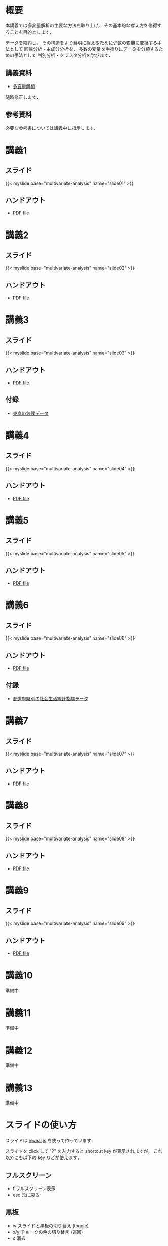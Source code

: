 #+HUGO_BASE_DIR: ./
#+HUGO_SECTION: page
#+HUGO_WEIGHT: auto
#+author: Noboru Murata
#+link: github https://noboru-murata.github.io/multivariate-analysis/
# C-c C-e H A (generate MDs for all subtrees)

* 概要
  :PROPERTIES:
  :EXPORT_FILE_NAME: _index
  :EXPORT_HUGO_SECTION: ./
  :EXPORT_DATE: <2020-03-18 Wed>
  :END:
  本講義では多変量解析の主要な方法を取り上げ，
  その基本的な考え方を修得することを目的とします．

  データを縮約し，
  その構造をより鮮明に捉えるために少数の変量に変換する手法として
  回帰分析・主成分分析を，
  多数の変量を手掛りにデータを分類するための手法として
  判別分析・クラスタ分析を学びます．

** 講義資料
   - [[github:pdfs/multivariate-analysis.pdf][多変量解析]]
   随時修正します．

** 参考資料   
  必要な参考書については講義中に指示します．


* 講義1
  :PROPERTIES:
  :EXPORT_FILE_NAME: lecture01
  :EXPORT_DATE: <2020-08-26 Wed>
  :END:
** スライド
   #+html: {{< myslide base="multivariate-analysis" name="slide01" >}}
** ハンドアウト
   - [[github:pdfs/slide01.pdf][PDF file]]
   
* 講義2
  :PROPERTIES:
  :EXPORT_FILE_NAME: lecture02
  :EXPORT_DATE: <2020-08-26 Wed>
  :END:
** スライド
   #+html: {{< myslide base="multivariate-analysis" name="slide02" >}}
** ハンドアウト
   - [[github:pdfs/slide02.pdf][PDF file]]

* 講義3
  :PROPERTIES:
  :EXPORT_FILE_NAME: lecture03
  :EXPORT_DATE: <2020-08-26 Wed>
  :END:
** スライド
   #+html: {{< myslide base="multivariate-analysis" name="slide03" >}}
** ハンドアウト
   - [[github:pdfs/slide03.pdf][PDF file]]
** 付録
   - [[github:data/tokyo_weather_reg.csv][東京の気候データ]]

* 講義4
  :PROPERTIES:
  :EXPORT_FILE_NAME: lecture04
  :EXPORT_DATE: <2020-08-26 Wed>
  :END:
** スライド
   #+html: {{< myslide base="multivariate-analysis" name="slide04" >}}
** ハンドアウト
   - [[github:pdfs/slide04.pdf][PDF file]]

* 講義5
  :PROPERTIES:
  :EXPORT_FILE_NAME: lecture05
  :EXPORT_DATE: <2020-08-26 Wed>
  :END:
** スライド
   #+html: {{< myslide base="multivariate-analysis" name="slide05" >}}
** ハンドアウト
   - [[github:pdfs/slide05.pdf][PDF file]]

* 講義6
  :PROPERTIES:
  :EXPORT_FILE_NAME: lecture06
  :EXPORT_DATE: <2020-08-26 Wed>
  :END:
** スライド
   #+html: {{< myslide base="multivariate-analysis" name="slide06" >}}
** ハンドアウト
   - [[github:pdfs/slide06.pdf][PDF file]]
** 付録
   - [[github:data/japan_social.csv][都道府県別の社会生活統計指標データ]]


* 講義7
  :PROPERTIES:
  :EXPORT_FILE_NAME: lecture07
  :EXPORT_DATE: <2020-08-26 Wed>
  :END:
** スライド
   #+html: {{< myslide base="multivariate-analysis" name="slide07" >}}
** ハンドアウト
   - [[github:pdfs/slide07.pdf][PDF file]]

* 講義8
  :PROPERTIES:
  :EXPORT_FILE_NAME: lecture08
  :EXPORT_DATE: <2020-08-26 Wed>
  :END:
** スライド
   #+html: {{< myslide base="multivariate-analysis" name="slide08" >}}
** ハンドアウト
   - [[github:pdfs/slide08.pdf][PDF file]]

* 講義9
  :PROPERTIES:
  :EXPORT_FILE_NAME: lecture09
  :EXPORT_DATE: <2020-08-26 Wed>
  :END:
** スライド
   {{< myslide base="multivariate-analysis" name="slide09" >}}
** ハンドアウト
   - [[github:pdfs/slide09.pdf][PDF file]]

* 講義10
  :PROPERTIES:
  :EXPORT_FILE_NAME: lecture10
  :EXPORT_DATE: <2020-08-26 Wed>
  :END:
  準備中
** COMMENT スライド
   #+html: {{< myslide base="multivariate-analysis" name="slide10" >}}
** COMMENT ハンドアウト
   - [[github:pdfs/slide10.pdf][PDF file]]

* 講義11
  :PROPERTIES:
  :EXPORT_FILE_NAME: lecture11
  :EXPORT_DATE: <2020-08-26 Wed>
  :END:
  準備中
** COMMENT スライド
   #+html: {{< myslide base="multivariate-analysis" name="slide11" >}}
** COMMENT ハンドアウト
   - [[github:pdfs/slide11.pdf][PDF file]]

* 講義12
  :PROPERTIES:
  :EXPORT_FILE_NAME: lecture12
  :EXPORT_DATE: <2020-08-26 Wed>
  :END:
  準備中
** COMMENT スライド
   #+html: {{< myslide base="multivariate-analysis" name="slide12" >}}
** COMMENT ハンドアウト
   - [[github:pdfs/slide12.pdf][PDF file]]

* 講義13
  :PROPERTIES:
  :EXPORT_FILE_NAME: lecture13
  :EXPORT_DATE: <2020-08-26 Wed>
  :END:
  準備中
** COMMENT スライド
   #+html: {{< myslide base="multivariate-analysis" name="slide13" >}}
** COMMENT ハンドアウト
   - [[github:pdfs/slide13.pdf][PDF file]]

# * 講義14
#   :PROPERTIES:
#   :EXPORT_FILE_NAME: lecture14
#   :EXPORT_DATE: <2020-08-26 Wed>
#   :END:
#   準備中
# ** COMMENT スライド
#    #+html: {{< myslide base="multivariate-analysis" name="slide14" >}}
# ** COMMENT ハンドアウト
#    - [[github:pdfs/slide14.pdf][PDF file]]

* COMMENT お知らせの雛形
  :PROPERTIES:
  :EXPORT_HUGO_SECTION: ./post
  :EXPORT_FILE_NAME: post0
  :EXPORT_DATE: <2020-08-26 Wed>
  :END:

* スライドの使い方
  :PROPERTIES:
  :EXPORT_HUGO_SECTION: ./post
  :EXPORT_FILE_NAME: post1
  :EXPORT_DATE: <2020-09-21 Mon>
  :END:
  スライドは
  [[https://revealjs.com][reveal.js]]
  を使って作っています．
  
  スライドを click して "?" を入力すると
  shortcut key が表示されますが，
  これ以外にも以下の key などが使えます．

** フルスクリーン
   - f フルスクリーン表示
   - esc 元に戻る
** 黒板
   - w スライドと黒板の切り替え (toggle)
   - x/y チョークの色の切り替え (巡回)
   - c 消去
** メモ書き
   - e 編集モードの切り替え (toggle)
   - x/y ペンの色の切り替え (巡回)
   - c 消去
     

* COMMENT ローカル変数
# Local Variables:
# eval: (org-hugo-auto-export-mode)
# End:
